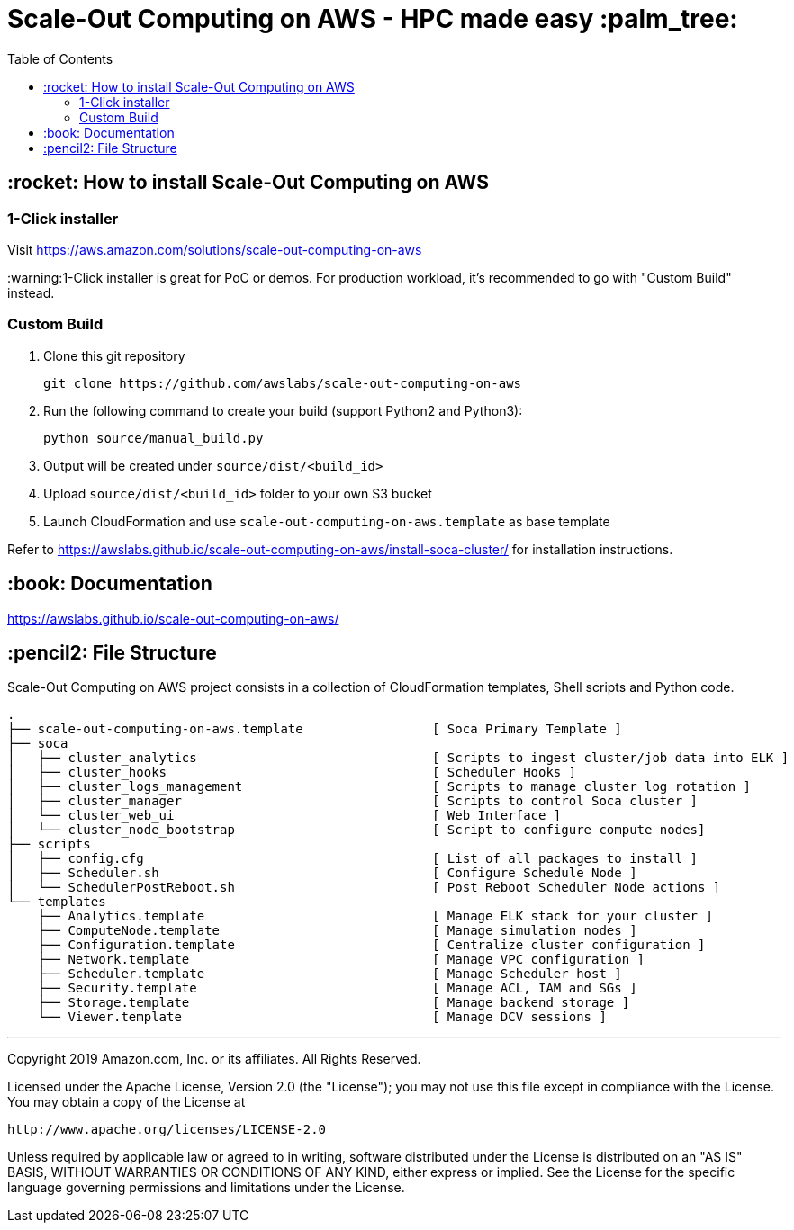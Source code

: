= Scale-Out Computing on AWS - HPC made easy :palm_tree:
:toc:

== :rocket: How to install Scale-Out Computing on AWS

=== 1-Click installer

Visit https://aws.amazon.com/solutions/scale-out-computing-on-aws[https://aws.amazon.com/solutions/scale-out-computing-on-aws]

:warning:1-Click installer is great for PoC or demos. For production workload, it's recommended to go with "Custom Build" instead.


=== Custom Build

. Clone this git repository
+
```bash
git clone https://github.com/awslabs/scale-out-computing-on-aws
```

. Run the following command to create your build (support Python2 and Python3):
+
```bash
python source/manual_build.py
```

. Output will be created under `source/dist/<build_id>`

. Upload `source/dist/<build_id>` folder to your own S3 bucket

. Launch CloudFormation and use `scale-out-computing-on-aws.template` as base template

Refer to https://awslabs.github.io/scale-out-computing-on-aws/install-soca-cluster/[https://awslabs.github.io/scale-out-computing-on-aws/install-soca-cluster/] for installation instructions.

== :book: Documentation

https://awslabs.github.io/scale-out-computing-on-aws/[https://awslabs.github.io/scale-out-computing-on-aws/]

== :pencil2: File Structure
Scale-Out Computing on AWS project consists in a collection of CloudFormation templates, Shell scripts and Python code.
```bash
.
├── scale-out-computing-on-aws.template                 [ Soca Primary Template ]
├── soca
│   ├── cluster_analytics                               [ Scripts to ingest cluster/job data into ELK ]
│   ├── cluster_hooks                                   [ Scheduler Hooks ]
│   ├── cluster_logs_management                         [ Scripts to manage cluster log rotation ]
│   ├── cluster_manager                                 [ Scripts to control Soca cluster ]
│   └── cluster_web_ui                                  [ Web Interface ]
│   └── cluster_node_bootstrap                          [ Script to configure compute nodes]
├── scripts
│   ├── config.cfg                                      [ List of all packages to install ]
│   ├── Scheduler.sh                                    [ Configure Schedule Node ]
│   └── SchedulerPostReboot.sh                          [ Post Reboot Scheduler Node actions ]
└── templates
    ├── Analytics.template                              [ Manage ELK stack for your cluster ]
    ├── ComputeNode.template                            [ Manage simulation nodes ]
    ├── Configuration.template                          [ Centralize cluster configuration ]
    ├── Network.template                                [ Manage VPC configuration ]
    ├── Scheduler.template                              [ Manage Scheduler host ]
    ├── Security.template                               [ Manage ACL, IAM and SGs ]
    ├── Storage.template                                [ Manage backend storage ]
    └── Viewer.template                                 [ Manage DCV sessions ]
```

***

Copyright 2019 Amazon.com, Inc. or its affiliates. All Rights Reserved.

Licensed under the Apache License, Version 2.0 (the "License");
you may not use this file except in compliance with the License.
You may obtain a copy of the License at

    http://www.apache.org/licenses/LICENSE-2.0

Unless required by applicable law or agreed to in writing, software
distributed under the License is distributed on an "AS IS" BASIS,
WITHOUT WARRANTIES OR CONDITIONS OF ANY KIND, either express or implied.
See the License for the specific language governing permissions and
limitations under the License.